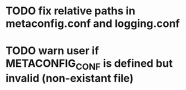 
* TODO fix relative paths in metaconfig.conf and logging.conf
* TODO warn user if METACONFIG_CONF is defined but invalid (non-existant file)
